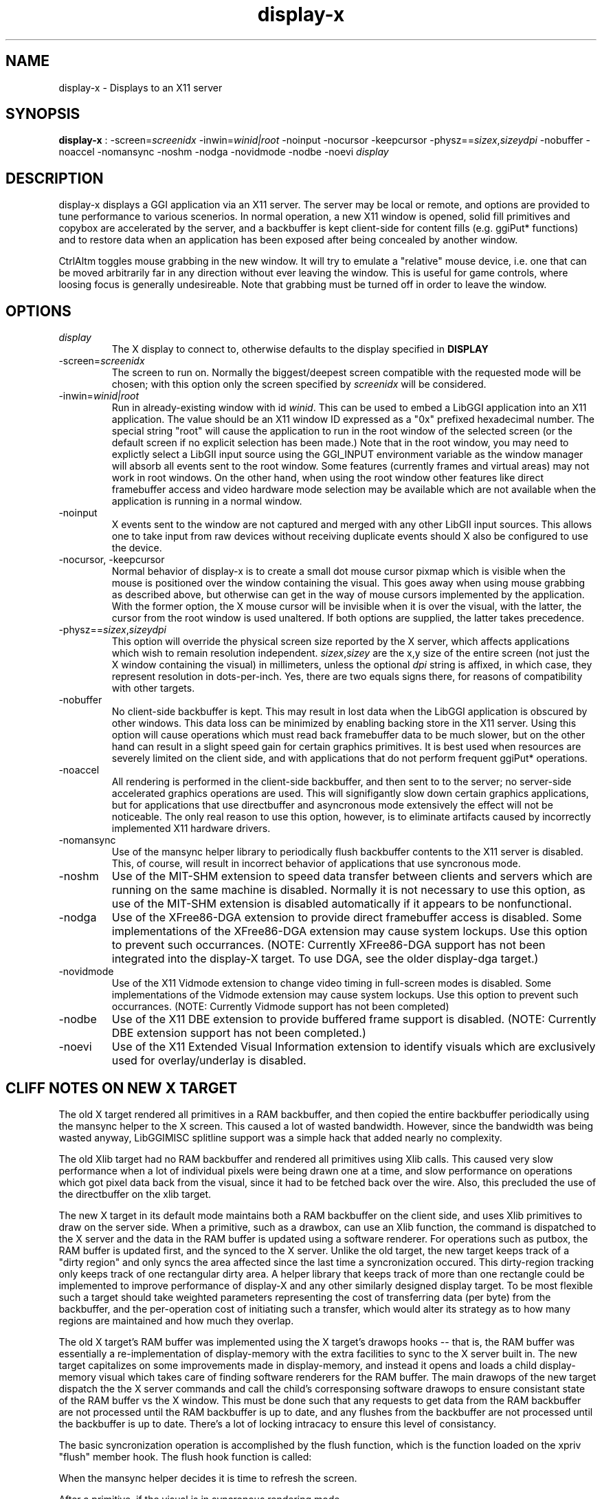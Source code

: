.TH "display-x" 7 GGI
.SH NAME
display-x \- Displays to an X11 server
.SH SYNOPSIS
 \fBdisplay-x\fR : -screen=\fIscreenidx\fR -inwin=\fIwinid|root\fR -noinput -nocursor -keepcursor -physz==\fIsizex\fR,\fIsizey\fR\fIdpi\fR -nobuffer -noaccel -nomansync -noshm -nodga -novidmode -nodbe -noevi \fIdisplay\fR 
.SH DESCRIPTION
display-x displays a GGI application via an  X11 server.  The server may be local or remote, and options  are provided to tune performance to various scenerios.  In normal  operation, a new X11 window is opened, solid fill primitives and   copybox are accelerated by the server, and a backbuffer is kept   client-side for content fills (e.g. ggiPut* functions) and to restore   data when an application has been exposed after being concealed by   another window.

CtrlAltm  toggles mouse grabbing in the new window.  It will try to  emulate a "relative" mouse device, i.e. one that can be moved arbitrarily  far in any direction without ever leaving the window.  This is useful for  game controls, where loosing focus is generally undesireable.  Note that  grabbing must be turned off in order to leave the window.
.SH OPTIONS
.TP
\fIdisplay\fR
The X display to connect to, otherwise defaults to the display  specified in \fBDISPLAY\fR
.PP
.TP
-screen=\fIscreenidx\fR
The screen to run on.  Normally the biggest/deepest screen compatible with   the requested mode will be chosen; with this option only the screen   specified by \fIscreenidx\fR will be considered.
.PP
.TP
-inwin=\fIwinid|root\fR
Run in already-existing window with id \fIwinid\fR.  This can be used to embed a LibGGI application into an X11 application.  The value should be an X11 window ID expressed as a "0x" prefixed hexadecimal   number.  The special string "root" will cause the application to run in the   root window of the selected screen (or the default screen if no explicit  selection has been made.)  Note that in the root window, you may need to   explictly select a LibGII input source using the GGI_INPUT environment   variable as the window manager will absorb all events sent to the root   window.  Some features (currently frames and virtual areas) may not work  in root windows.  On the other hand, when using the root window other  features like direct framebuffer access and video hardware mode selection  may be available which are not available when the application is running in  a normal window.
.PP
.TP
-noinput
X events sent to the window are not captured and merged with any other  LibGII input sources.  This allows one to take input from raw devices without   receiving duplicate events should X also be configured to use the device.
.PP
.TP
-nocursor, -keepcursor
Normal behavior of display-x is to create a small dot  mouse cursor pixmap which is visible when the mouse is positioned over the  window containing the visual.  This goes away when using mouse grabbing   as described above, but otherwise can get in the way of mouse cursors   implemented by the application.  With the former option, the X   mouse cursor will be invisible when it is over the visual, with the  latter, the cursor from the root window is used unaltered.  If both options  are supplied, the latter takes precedence.
.PP
.TP
-physz==\fIsizex\fR,\fIsizey\fR\fIdpi\fR
This option will override the physical screen size reported by the  X server, which affects applications which wish to remain resolution  independent.  \fIsizex\fR,\fIsizey\fR are  the x,y size of the entire screen (not just the X window containing the   visual) in millimeters, unless the optional \fIdpi\fR   string is affixed, in which case, they represent resolution in dots-per-inch.  Yes, there are two equals signs there, for reasons of compatibility with  other targets.
.PP
.TP
-nobuffer
No client-side backbuffer is kept.  This may result in lost data when the   LibGGI application is obscured by other windows.  This data loss can be   minimized by enabling backing store in the X11 server.  Using this option   will cause operations which must read back framebuffer data to be much   slower, but on the other hand can result in a slight speed gain for   certain graphics primitives.  It is best used when resources are severely  limited on the client side, and with applications that do not perform   frequent ggiPut* operations.
.PP
.TP
-noaccel
All rendering is performed in the client-side backbuffer, and then sent to  to the server; no server-side accelerated graphics operations are used.  This will signifigantly slow down certain graphics applications, but for  applications that use directbuffer and asyncronous mode extensively the effect  will not be noticeable.  The only real reason to use this option, however,  is to eliminate artifacts caused by incorrectly implemented X11 hardware   drivers.
.PP
.TP
-nomansync
Use of the mansync helper library to periodically flush backbuffer contents  to the X11 server is disabled.  This, of course, will result in incorrect   behavior of applications that use syncronous mode.
.PP
.TP
-noshm
Use of the MIT-SHM extension to speed data transfer between clients and   servers which are running on the same machine is disabled.  Normally it is  not necessary to use this option, as use of the MIT-SHM extension is disabled  automatically if it appears to be nonfunctional.
.PP
.TP
-nodga
Use of the XFree86-DGA extension to provide direct framebuffer access  is disabled.  Some implementations of the XFree86-DGA extension may cause  system lockups.  Use this option to prevent such occurrances.  (NOTE: Currently XFree86-DGA support has not been integrated into the   display-X target.  To use DGA, see the older display-dga target.)
.PP
.TP
-novidmode
Use of the X11 Vidmode extension to change video timing in full-screen  modes is disabled.  Some implementations of the Vidmode extension may cause  system lockups.  Use this option to prevent such occurrances.  (NOTE: Currently Vidmode support has not been completed)
.PP
.TP
-nodbe
Use of the X11 DBE extension to provide buffered frame support is disabled.  (NOTE: Currently DBE extension support has not been completed.)
.PP
.TP
-noevi
Use of the X11 Extended Visual Information extension to identify visuals  which are exclusively used for overlay/underlay is disabled.
.PP
.SH "CLIFF NOTES" ON NEW X TARGET
The old X target rendered all primitives in a RAM backbuffer, and then copied the entire backbuffer periodically using the mansync helper to the X screen.  This caused a lot of wasted bandwidth.  However, since the bandwidth was being wasted anyway, LibGGIMISC splitline support was a  simple hack that added nearly no complexity.

The old Xlib target had no RAM backbuffer and rendered all primitives  using Xlib calls.  This caused very slow performance when a lot of individual pixels were being drawn one at a time, and slow performance on operations which got pixel data back from the visual, since it had to be fetched back over the wire.  Also, this precluded the use of the directbuffer on the xlib target.

The new X target in its default mode maintains both a RAM backbuffer on  the client side, and uses Xlib primitives to draw on the server side. When a primitive, such as a drawbox, can use an Xlib function, the  command is dispatched to the X server and the data in the RAM buffer is  updated using a software renderer.  For operations such as putbox, the RAM buffer is updated first, and the synced to the X server.  Unlike the old target, the new target keeps track of a "dirty region" and  only syncs the area affected since the last time a syncronization occured. This dirty-region tracking only keeps track of one rectangular dirty area. A helper library that keeps track of more than one rectangle could be  implemented to improve performance of display-X and any other similarly   designed display target.  To be most flexible such a target should take weighted parameters representing the cost of transferring data (per byte)  from the backbuffer, and the per-operation cost of initiating such a transfer, which would alter its strategy as to how many regions are maintained and how much they overlap.

The old X target's RAM buffer was implemented using the X target's  drawops hooks -- that is, the RAM buffer was essentially a re-implementation of display-memory with the extra facilities to sync to the X server built in.  The new target capitalizes on some improvements made in  display-memory, and instead it opens and loads a child display-memory visual  which takes care of finding software renderers for the RAM buffer.  The main  drawops of the new target dispatch the the X server commands and call the  child's corresponsing software drawops to ensure consistant state of the RAM  buffer vs the X window.  This must be done such that any requests to get  data from the RAM backbuffer are not processed until the RAM backbuffer is  up to date, and any flushes from the backbuffer are not processed until the backbuffer is up to date.  There's a lot of locking intracacy to ensure this level of consistancy.

The basic syncronization operation is accomplished by the flush function, which is the function loaded on the xpriv "flush" member hook.  The flush hook function is called:

When the mansync helper decides it is time to refresh the screen.

After a primitive, if the visual is in syncronous rendering mode.

When an expose or graphicsexpose event is sent from the server. This means the server has discarded data that was concealed by another  window or by the edge of the screen, and the data must be resent from  the client.

...in the last case the whole area that must be refreshed is sent again by the client.  In the first two cases only the dirty area is sent, except when the application is holding the directbuffer writing resource, in which case  the whole area must be synced because there is no way for the target to tell what the user has modified.  Holding the directbuffer write resource open when the display is in syncronous mode or when also sending primitives will result in bad perfomance.  There's no reason to do so on any target, so don't.

Unfortunately some XFree86 drivers are buggy, and when you render an  accelerated primitive which overlaps an area which is not visible to the user, the driver fails to update the backing store (it only draws the clipped primitive using accelarated funtions and does not complete the job by calling the software renderer to update the backing store.)  Most people will not be affected by this bug, however.

The new X target implements gammamap (DirectColor), unlike the old targets.

The new X target is best used with backing store turned on in the server.  When backing store is not turned on, primitives which are clipped to the visual area but still in the virtual area may be slower then the old target, since data will be sent to the server hoping it will be stored in the backing store.  Likewise when a full-screen  flush occurrs the entire virtual area data is sent.  The target could be  optimized not to send this data when it detects that there is no backing  store available in the server.

Either the RAM backbuffer or the X primitives can be disabled via target options, which will cause emulation of the old X (-noaccel) and  Xlib (-nobuffer) targets, with a coupel of notable exceptions:

The old X and Xlib targets opened a window and drew directly into it. The old Xlib target did not implement support for ggiSetOrigin.  As noted above the old X target used a hack that didn't cost much when  compared to the cost of syncing the backbuffer periodically.  The new target implements ggiSetOrigin by creating a parent window, then creating a  child window inside the parent window.  Thus the child window can be moved  around inside the parent window, and the parent window will clip the displayed data to the right size.  This is much more efficient than the old way  when the server is keeping a backing store (which it sometimes does  "in secret" even when the backing store functionality in the server is  turned off.)

Unfortunately many window managers seem to be buggy, and do not install the colormap of a child window when a mouse enters it.  This causes palette and gammamap to be messed up.  Since so many windowmanagers fail to implement the behavior described in the Xlib manpages, a workaround needs to be added  which will not use the child window (this part is easy enough since the  -inwin=root option already implements a child-less rendering) and either  disables ggiSetOrigin support, or uses a better version of the old display-x  target's creative blitting to emulate setorigin support.

LibGGIMISC's splitline support for the original X display was broken by the new child-window stuff as well.  In order to implement splitline support, libggimisc must implement a new set of primitives for the new display X that uses two child windows to produce the splitline effect.  This complicates a lot of the primitives, so the code is best isolated in LibGGIMISC so any bugs or performance issues in it do not affect vanilla LibGGI users who have no need for splitline.  It would probably be best if the special renderers  were only loaded on the first call to ggiSetSplitline, so that when LibGGIMISC implements support for the XSync extension, users who are not using splitline do not pay a performance penalty for using XSync.

The child window may also be to blame for the fact that a window which is focused, but not moused over, stops receiving keyboard events.  Reworking the X input target to take it's keyboard events from the parent window instead of the child window (mouse and expose/graphicsexpose events must still come from the child window) would be the needed fix.

The new target tries to remove dl dependencies by creating a separate  module file for any X extensions used.  Because of some deficiencies in the X module system (there is no way to cleanly unload a module) some kludges have had to be made when a module is loaded but gleaned to be nonpresent, then unloaded.  This won't effect most people.

However, a more common problem will be seen because X does not give us any way to determine if the XSHM extension will work -- it tells us whether the server has XSHM, but it does not tell us whether the client and server can share memory segments.  Thus, when running a remote client, it may be necessary to manually disable XSHM support with the -noshm target option.

Anyway, I hope this is helpful to any intrepid soul which decides to fondle this code :-) (Brian S. Julin)
.SH FEATURES
.SS For display-x
.RS
.IP \(bu 4
DirectBuffer always available.
.IP \(bu 4
Accelerated
.IP \(bu 4
Multiple frames except for root window
.IP \(bu 4
Panning except for root window
.IP \(bu 4
Support Gammamap
.RE

